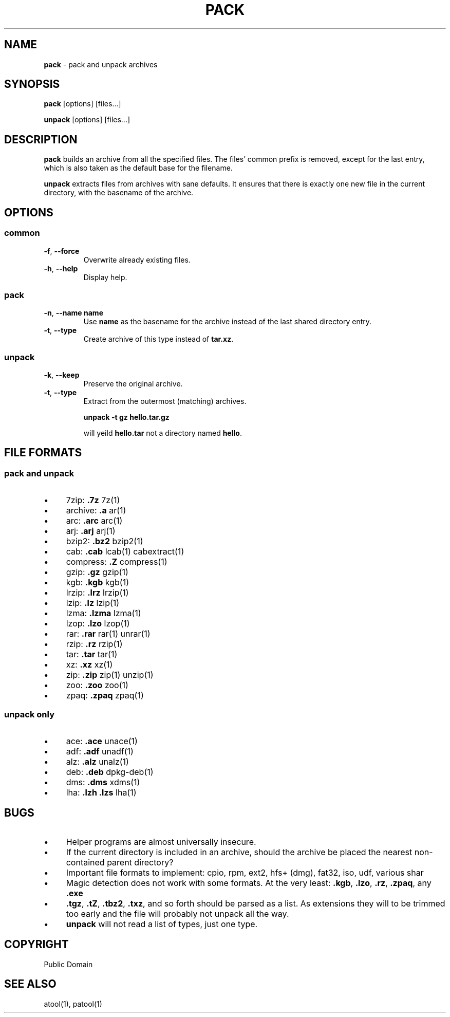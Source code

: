 .\" generated with Ronn/v0.7.3
.\" http://github.com/rtomayko/ronn/tree/0.7.3
.
.TH "PACK" "1" "July 2015" "" ""
.
.SH "NAME"
\fBpack\fR \- pack and unpack archives
.
.SH "SYNOPSIS"
\fBpack\fR [options] [files\.\.\.]
.
.P
\fBunpack\fR [options] [files\.\.\.]
.
.SH "DESCRIPTION"
\fBpack\fR builds an archive from all the specified files\. The files’ common prefix is removed, except for the last entry, which is also taken as the default base for the filename\.
.
.P
\fBunpack\fR extracts files from archives with sane defaults\. It ensures that there is exactly one new file in the current directory, with the basename of the archive\.
.
.SH "OPTIONS"
.
.SS "common"
.
.TP
\fB\-f\fR, \fB\-\-force\fR
Overwrite already existing files\.
.
.TP
\fB\-h\fR, \fB\-\-help\fR
Display help\.
.
.SS "pack"
.
.TP
\fB\-n\fR, \fB\-\-name\fR \fBname\fR
Use \fBname\fR as the basename for the archive instead of the last shared directory entry\.
.
.TP
\fB\-t\fR, \fB\-\-type\fR
Create archive of this type instead of \fBtar\.xz\fR\.
.
.SS "unpack"
.
.TP
\fB\-k\fR, \fB\-\-keep\fR
Preserve the original archive\.
.
.TP
\fB\-t\fR, \fB\-\-type\fR
Extract from the outermost (matching) archives\.
.
.IP
\fBunpack \-t gz hello\.tar\.gz\fR
.
.IP
will yeild \fBhello\.tar\fR not a directory named \fBhello\fR\.
.
.SH "FILE FORMATS"
.
.SS "pack and unpack"
.
.IP "\(bu" 4
7zip: \fB\.7z\fR 7z(1)
.
.IP "\(bu" 4
archive: \fB\.a\fR ar(1)
.
.IP "\(bu" 4
arc: \fB\.arc\fR arc(1)
.
.IP "\(bu" 4
arj: \fB\.arj\fR arj(1)
.
.IP "\(bu" 4
bzip2: \fB\.bz2\fR bzip2(1)
.
.IP "\(bu" 4
cab: \fB\.cab\fR lcab(1) cabextract(1)
.
.IP "\(bu" 4
compress: \fB\.Z\fR compress(1)
.
.IP "\(bu" 4
gzip: \fB\.gz\fR gzip(1)
.
.IP "\(bu" 4
kgb: \fB\.kgb\fR kgb(1)
.
.IP "\(bu" 4
lrzip: \fB\.lrz\fR lrzip(1)
.
.IP "\(bu" 4
lzip: \fB\.lz\fR lzip(1)
.
.IP "\(bu" 4
lzma: \fB\.lzma\fR lzma(1)
.
.IP "\(bu" 4
lzop: \fB\.lzo\fR lzop(1)
.
.IP "\(bu" 4
rar: \fB\.rar\fR rar(1) unrar(1)
.
.IP "\(bu" 4
rzip: \fB\.rz\fR rzip(1)
.
.IP "\(bu" 4
tar: \fB\.tar\fR tar(1)
.
.IP "\(bu" 4
xz: \fB\.xz\fR xz(1)
.
.IP "\(bu" 4
zip: \fB\.zip\fR zip(1) unzip(1)
.
.IP "\(bu" 4
zoo: \fB\.zoo\fR zoo(1)
.
.IP "\(bu" 4
zpaq: \fB\.zpaq\fR zpaq(1)
.
.IP "" 0
.
.SS "unpack only"
.
.IP "\(bu" 4
ace: \fB\.ace\fR unace(1)
.
.IP "\(bu" 4
adf: \fB\.adf\fR unadf(1)
.
.IP "\(bu" 4
alz: \fB\.alz\fR unalz(1)
.
.IP "\(bu" 4
deb: \fB\.deb\fR dpkg\-deb(1)
.
.IP "\(bu" 4
dms: \fB\.dms\fR xdms(1)
.
.IP "\(bu" 4
lha: \fB\.lzh\fR \fB\.lzs\fR lha(1)
.
.IP "" 0
.
.SH "BUGS"
.
.IP "\(bu" 4
Helper programs are almost universally insecure\.
.
.IP "\(bu" 4
If the current directory is included in an archive, should the archive be placed the nearest non\-contained parent directory?
.
.IP "\(bu" 4
Important file formats to implement: cpio, rpm, ext2, hfs+ (dmg), fat32, iso, udf, various shar
.
.IP "\(bu" 4
Magic detection does not work with some formats\. At the very least: \fB\.kgb\fR, \fB\.lzo\fR, \fB\.rz\fR, \fB\.zpaq\fR, any \fB\.exe\fR
.
.IP "\(bu" 4
\fB\.tgz\fR, \fB\.tZ\fR, \fB\.tbz2\fR, \fB\.txz\fR, and so forth should be parsed as a list\. As extensions they will to be trimmed too early and the file will probably not unpack all the way\.
.
.IP "\(bu" 4
\fBunpack\fR will not read a list of types, just one type\.
.
.IP "" 0
.
.SH "COPYRIGHT"
Public Domain
.
.SH "SEE ALSO"
atool(1), patool(1)
